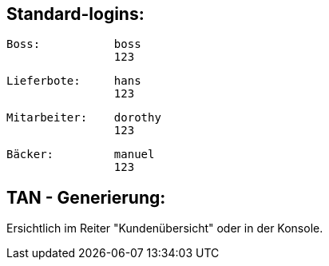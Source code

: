== Standard-logins:

	Boss:		boss
			123
	
	Lieferbote:	hans
			123

	Mitarbeiter:	dorothy
			123

	Bäcker:		manuel
			123


== TAN - Generierung:
Ersichtlich im Reiter "Kundenübersicht" oder in der Konsole.
